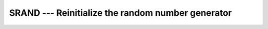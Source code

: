 ..
  Copyright 1988-2022 Free Software Foundation, Inc.
  This is part of the GCC manual.
  For copying conditions, see the copyright.rst file.

.. _srand:

SRAND --- Reinitialize the random number generator
**************************************************

.. index:: SRAND, random number generation, seeding, seeding a random number generator

.. function:: SRAND(SEED)

  ``SRAND`` reinitializes the pseudo-random number generator
  called by ``RAND`` and ``IRAND``. The new seed used by the
  generator is specified by the required argument :samp:`{SEED}`.

  :param SEED:
    Shall be a scalar ``INTEGER(kind=4)``.

  :return:
    Does not return anything.

  Standard:
    GNU extension

  Class:
    Subroutine

  Syntax:
    .. code-block:: fortran

      CALL SRAND(SEED)

  Example:
    See ``RAND`` and ``IRAND`` for examples.

  Notes:
    The Fortran standard specifies the intrinsic subroutines
    ``RANDOM_SEED`` to initialize the pseudo-random number
    generator and ``RANDOM_NUMBER`` to generate pseudo-random numbers.
    These subroutines should be used in new codes.

    Please note that in GNU Fortran, these two sets of intrinsics (``RAND``,
    ``IRAND`` and ``SRAND`` on the one hand, ``RANDOM_NUMBER`` and
    ``RANDOM_SEED`` on the other hand) access two independent
    pseudo-random number generators.

  See also:
    :ref:`RAND`,
    :ref:`RANDOM_SEED`,
    :ref:`RANDOM_NUMBER`